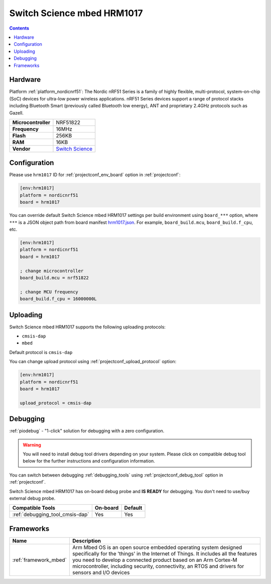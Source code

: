  
.. _board_nordicnrf51_hrm1017:

Switch Science mbed HRM1017
===========================

.. contents::

Hardware
--------

Platform :ref:`platform_nordicnrf51`: The Nordic nRF51 Series is a family of highly flexible, multi-protocol, system-on-chip (SoC) devices for ultra-low power wireless applications. nRF51 Series devices support a range of protocol stacks including Bluetooth Smart (previously called Bluetooth low energy), ANT and proprietary 2.4GHz protocols such as Gazell.

.. list-table::

  * - **Microcontroller**
    - NRF51822
  * - **Frequency**
    - 16MHz
  * - **Flash**
    - 256KB
  * - **RAM**
    - 16KB
  * - **Vendor**
    - `Switch Science <https://developer.mbed.org/platforms/mbed-HRM1017/?utm_source=platformio.org&utm_medium=docs>`__


Configuration
-------------

Please use ``hrm1017`` ID for :ref:`projectconf_env_board` option in :ref:`projectconf`:

.. code-block:: ini

  [env:hrm1017]
  platform = nordicnrf51
  board = hrm1017

You can override default Switch Science mbed HRM1017 settings per build environment using
``board_***`` option, where ``***`` is a JSON object path from
board manifest `hrm1017.json <https://github.com/platformio/platform-nordicnrf51/blob/master/boards/hrm1017.json>`_. For example,
``board_build.mcu``, ``board_build.f_cpu``, etc.

.. code-block:: ini

  [env:hrm1017]
  platform = nordicnrf51
  board = hrm1017

  ; change microcontroller
  board_build.mcu = nrf51822

  ; change MCU frequency
  board_build.f_cpu = 16000000L


Uploading
---------
Switch Science mbed HRM1017 supports the following uploading protocols:

* ``cmsis-dap``
* ``mbed``

Default protocol is ``cmsis-dap``

You can change upload protocol using :ref:`projectconf_upload_protocol` option:

.. code-block:: ini

  [env:hrm1017]
  platform = nordicnrf51
  board = hrm1017

  upload_protocol = cmsis-dap

Debugging
---------

:ref:`piodebug` - "1-click" solution for debugging with a zero configuration.

.. warning::
    You will need to install debug tool drivers depending on your system.
    Please click on compatible debug tool below for the further
    instructions and configuration information.

You can switch between debugging :ref:`debugging_tools` using
:ref:`projectconf_debug_tool` option in :ref:`projectconf`.

Switch Science mbed HRM1017 has on-board debug probe and **IS READY** for debugging. You don't need to use/buy external debug probe.

.. list-table::
  :header-rows:  1

  * - Compatible Tools
    - On-board
    - Default
  * - :ref:`debugging_tool_cmsis-dap`
    - Yes
    - Yes

Frameworks
----------
.. list-table::
    :header-rows:  1

    * - Name
      - Description

    * - :ref:`framework_mbed`
      - Arm Mbed OS is an open source embedded operating system designed specifically for the 'things' in the Internet of Things. It includes all the features you need to develop a connected product based on an Arm Cortex-M microcontroller, including security, connectivity, an RTOS and drivers for sensors and I/O devices